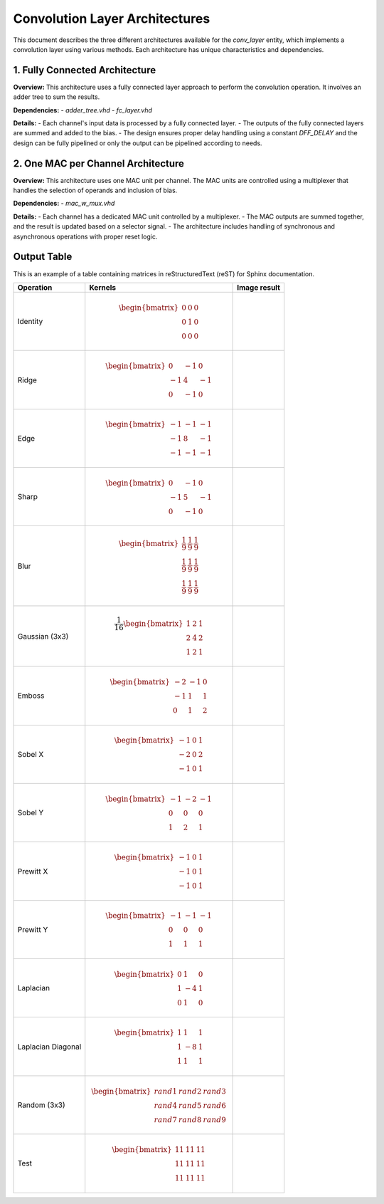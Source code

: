 Convolution Layer Architectures
===============================

This document describes the three different architectures available for the `conv_layer` entity, which implements a convolution layer using various methods. Each architecture has unique characteristics and dependencies.


1. **Fully Connected Architecture**
------------------------------------

**Overview:**
This architecture uses a fully connected layer approach to perform the convolution operation. It involves an adder tree to sum the results.

**Dependencies:**
- `adder_tree.vhd`
- `fc_layer.vhd`

**Details:**
- Each channel's input data is processed by a fully connected layer.
- The outputs of the fully connected layers are summed and added to the bias.
- The design ensures proper delay handling using a constant `DFF_DELAY` and the design can be fully pipelined or only the output can be pipelined according to needs.

.. image:: fig/architecture-conv_layer_fc_arch.drawio.svg
   :target: fig/architecture-conv_layer_fc_arch.drawio.svg
   :alt: Diagram

2. **One MAC per Channel Architecture**
----------------------------------------

**Overview:**
This architecture uses one MAC unit per channel. The MAC units are controlled using a multiplexer that handles the selection of operands and inclusion of bias.

**Dependencies:**
- `mac_w_mux.vhd`

**Details:**
- Each channel has a dedicated MAC unit controlled by a multiplexer.
- The MAC outputs are summed together, and the result is updated based on a selector signal.
- The architecture includes handling of synchronous and asynchronous operations with proper reset logic.

.. image:: fig/architecture-conv_layer_one_mac_arch.drawio.svg
   :target: fig/architecture-conv_layer_one_mac_arch.drawio.svg
   :alt: Diagram



Output Table
------------

This is an example of a table containing matrices in reStructuredText (reST) for Sphinx documentation.

+--------------------+-----------------------------------------------+------------------------------------------+
|     Operation      |                    Kernels                    |               Image result               |
+====================+===============================================+==========================================+
|                    |                                               |                                          |
| Identity           | .. math::                                     | .. image:: fig/filter_identity.png       |
|                    |                                               |                                          |
|                    |    \begin{bmatrix}                            |                                          |
|                    |    0 & 0 & 0 \\                               |                                          |
|                    |    0 & 1 & 0 \\                               |                                          |
|                    |    0 & 0 & 0                                  |                                          |
|                    |    \end{bmatrix}                              |                                          |
|                    |                                               |                                          |
+--------------------+-----------------------------------------------+------------------------------------------+
| Ridge              | .. math::                                     | .. image:: fig/filter_ridge.png          |
|                    |                                               |                                          |
|                    |    \begin{bmatrix}                            |                                          |
|                    |    0 & -1 & 0 \\                              |                                          |
|                    |    -1 & 4 & -1 \\                             |                                          |
|                    |    0 & -1 & 0                                 |                                          |
|                    |    \end{bmatrix}                              |                                          |
|                    |                                               |                                          |
+--------------------+-----------------------------------------------+------------------------------------------+
| Edge               | .. math::                                     | .. image:: fig/filter_edge.png           |
|                    |                                               |                                          |
|                    |    \begin{bmatrix}                            |                                          |
|                    |    -1 & -1 & -1 \\                            |                                          |
|                    |    -1 & 8 & -1 \\                             |                                          |
|                    |    -1 & -1 & -1                               |                                          |
|                    |    \end{bmatrix}                              |                                          |
|                    |                                               |                                          |
+--------------------+-----------------------------------------------+------------------------------------------+
| Sharp              | .. math::                                     | .. image:: fig/filter_sharp.png          |
|                    |                                               |                                          |
|                    |    \begin{bmatrix}                            |                                          |
|                    |    0 & -1 & 0 \\                              |                                          |
|                    |    -1 & 5 & -1 \\                             |                                          |
|                    |    0 & -1 & 0                                 |                                          |
|                    |    \end{bmatrix}                              |                                          |
|                    |                                               |                                          |
+--------------------+-----------------------------------------------+------------------------------------------+
| Blur               | .. math::                                     | .. image:: fig/filter_blur.png           |
|                    |                                               |                                          |
|                    |    \begin{bmatrix}                            |                                          |
|                    |    \frac{1}{9} & \frac{1}{9} & \frac{1}{9} \\ |                                          |
|                    |    \frac{1}{9} & \frac{1}{9} & \frac{1}{9} \\ |                                          |
|                    |    \frac{1}{9} & \frac{1}{9} & \frac{1}{9}    |                                          |
|                    |    \end{bmatrix}                              |                                          |
|                    |                                               |                                          |
+--------------------+-----------------------------------------------+------------------------------------------+
| Gaussian (3x3)     | .. math::                                     | .. image:: fig/filter_gaussian_33.png    |
|                    |                                               |                                          |
|                    |    \frac{1}{16}                               |                                          |
|                    |    \begin{bmatrix}                            |                                          |
|                    |    1 & 2 & 1 \\                               |                                          |
|                    |    2 & 4 & 2 \\                               |                                          |
|                    |    1 & 2 & 1                                  |                                          |
|                    |    \end{bmatrix}                              |                                          |
|                    |                                               |                                          |
+--------------------+-----------------------------------------------+------------------------------------------+
| Emboss             | .. math::                                     | .. image:: fig/filter_emboss.png         |
|                    |                                               |                                          |
|                    |    \begin{bmatrix}                            |                                          |
|                    |    -2 & -1 & 0 \\                             |                                          |
|                    |    -1 & 1 & 1 \\                              |                                          |
|                    |    0 & 1 & 2                                  |                                          |
|                    |    \end{bmatrix}                              |                                          |
|                    |                                               |                                          |
+--------------------+-----------------------------------------------+------------------------------------------+
| Sobel X            | .. math::                                     | .. image:: fig/filter_sobel_x.png        |
|                    |                                               |                                          |
|                    |    \begin{bmatrix}                            |                                          |
|                    |    -1 & 0 & 1 \\                              |                                          |
|                    |    -2 & 0 & 2 \\                              |                                          |
|                    |    -1 & 0 & 1                                 |                                          |
|                    |    \end{bmatrix}                              |                                          |
|                    |                                               |                                          |
+--------------------+-----------------------------------------------+------------------------------------------+
| Sobel Y            | .. math::                                     | .. image:: fig/filter_sobel_y.png        |
|                    |                                               |                                          |
|                    |    \begin{bmatrix}                            |                                          |
|                    |    -1 & -2 & -1 \\                            |                                          |
|                    |    0 & 0 & 0 \\                               |                                          |
|                    |    1 & 2 & 1                                  |                                          |
|                    |    \end{bmatrix}                              |                                          |
|                    |                                               |                                          |
+--------------------+-----------------------------------------------+------------------------------------------+
| Prewitt X          | .. math::                                     | .. image:: fig/filter_prewitt_x.png      |
|                    |                                               |                                          |
|                    |    \begin{bmatrix}                            |                                          |
|                    |    -1 & 0 & 1 \\                              |                                          |
|                    |    -1 & 0 & 1 \\                              |                                          |
|                    |    -1 & 0 & 1                                 |                                          |
|                    |    \end{bmatrix}                              |                                          |
|                    |                                               |                                          |
+--------------------+-----------------------------------------------+------------------------------------------+
| Prewitt Y          | .. math::                                     | .. image:: fig/filter_prewitt_y.png      |
|                    |                                               |                                          |
|                    |    \begin{bmatrix}                            |                                          |
|                    |    -1 & -1 & -1 \\                            |                                          |
|                    |    0 & 0 & 0 \\                               |                                          |
|                    |    1 & 1 & 1                                  |                                          |
|                    |    \end{bmatrix}                              |                                          |
|                    |                                               |                                          |
+--------------------+-----------------------------------------------+------------------------------------------+
| Laplacian          | .. math::                                     | .. image:: fig/filter_laplacian.png      |
|                    |                                               |                                          |
|                    |    \begin{bmatrix}                            |                                          |
|                    |    0 & 1 & 0 \\                               |                                          |
|                    |    1 & -4 & 1 \\                              |                                          |
|                    |    0 & 1 & 0                                  |                                          |
|                    |    \end{bmatrix}                              |                                          |
|                    |                                               |                                          |
+--------------------+-----------------------------------------------+------------------------------------------+
| Laplacian Diagonal | .. math::                                     | .. image:: fig/filter_laplacian_diag.png |
|                    |                                               |                                          |
|                    |    \begin{bmatrix}                            |                                          |
|                    |    1 & 1 & 1 \\                               |                                          |
|                    |    1 & -8 & 1 \\                              |                                          |
|                    |    1 & 1 & 1                                  |                                          |
|                    |    \end{bmatrix}                              |                                          |
|                    |                                               |                                          |
+--------------------+-----------------------------------------------+------------------------------------------+
| Random (3x3)       | .. math::                                     | .. image:: fig/filter_random_33.png      |
|                    |                                               |                                          |
|                    |    \begin{bmatrix}                            |                                          |
|                    |    rand1 & rand2 & rand3 \\                   |                                          |
|                    |    rand4 & rand5 & rand6 \\                   |                                          |
|                    |    rand7 & rand8 & rand9                      |                                          |
|                    |    \end{bmatrix}                              |                                          |
+--------------------+-----------------------------------------------+------------------------------------------+
| Test               | .. math::                                     | .. image:: fig/filter_test.png           |
|                    |                                               |                                          |
|                    |    \begin{bmatrix}                            |                                          |
|                    |    11 & 11 & 11 \\                            |                                          |
|                    |    11 & 11 & 11 \\                            |                                          |
|                    |    11 & 11 & 11                               |                                          |
|                    |    \end{bmatrix}                              |                                          |
|                    |                                               |                                          |
+--------------------+-----------------------------------------------+------------------------------------------+